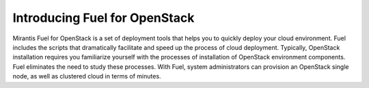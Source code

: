 Introducing Fuel for OpenStack
------------------------------

Mirantis Fuel for OpenStack is a set of deployment tools that helps you to
quickly deploy your cloud environment. Fuel includes the scripts that
dramatically facilitate and speed up the process of cloud deployment.
Typically, OpenStack installation requires you familiarize yourself
with the processes of installation of OpenStack environment components.
Fuel eliminates the need to study these processes. With Fuel, system
administrators can provision an OpenStack single node, as well as
clustered cloud in terms of minutes.
